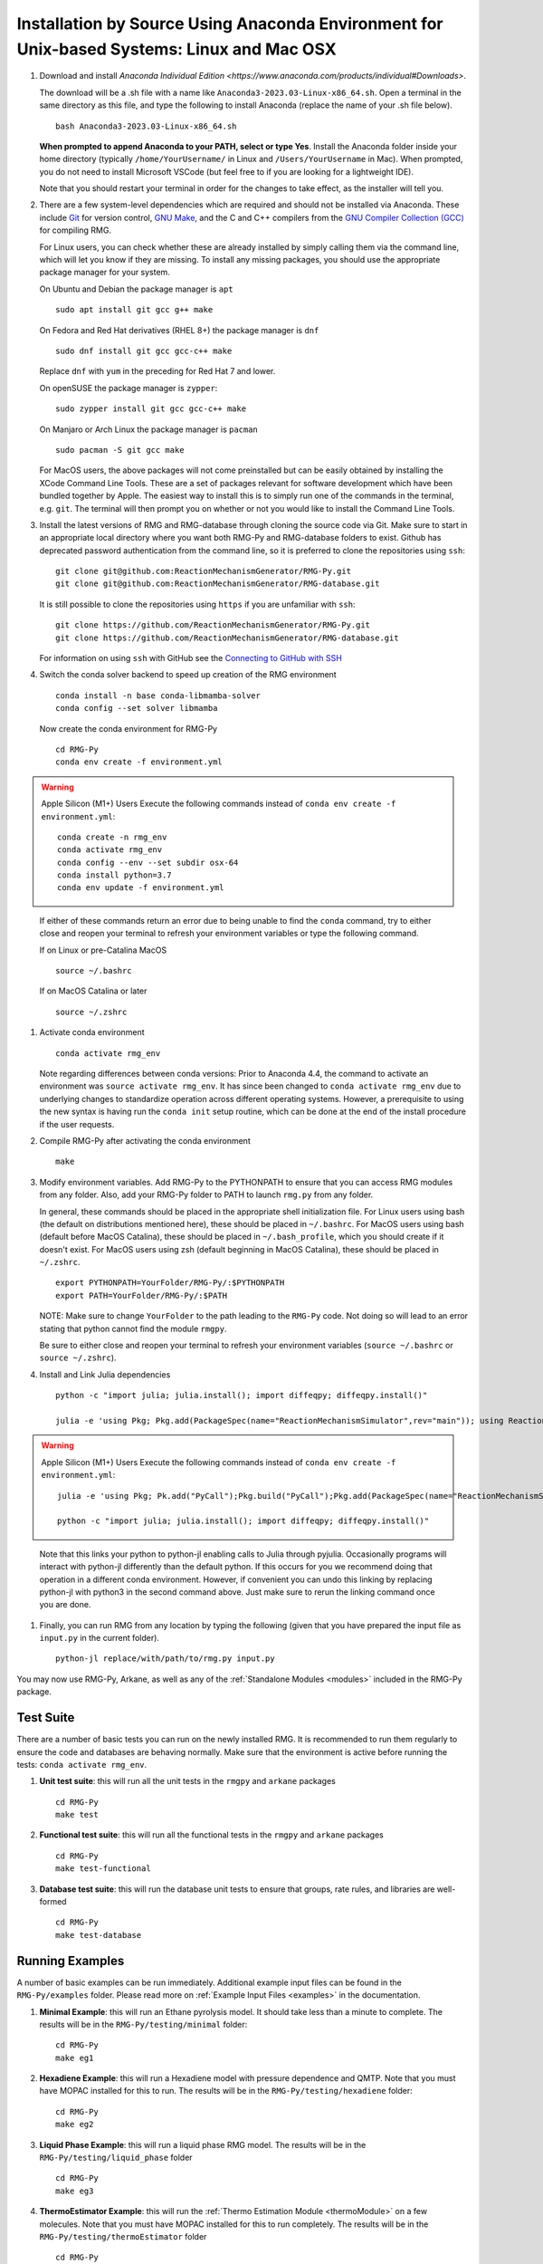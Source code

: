 .. _anacondaDeveloper:

*******************************************************************************************
Installation by Source Using Anaconda Environment for Unix-based Systems: Linux and Mac OSX
*******************************************************************************************

#. Download and install `Anaconda Individual Edition <https://www.anaconda.com/products/individual#Downloads>`.

   The download will be a .sh file with a name like ``Anaconda3-2023.03-Linux-x86_64.sh``. Open a terminal in the same
   directory as this file, and type the following to install Anaconda (replace the name of your .sh file below). ::

    bash Anaconda3-2023.03-Linux-x86_64.sh

   **When prompted to append Anaconda to your PATH, select or type Yes**.  Install the Anaconda folder inside your home
   directory (typically ``/home/YourUsername/`` in Linux and ``/Users/YourUsername`` in Mac). When prompted, you do not
   need to install Microsoft VSCode (but feel free to if you are looking for a lightweight IDE).

   Note that you should restart your terminal in order for the changes to take effect, as the installer will tell you.

#. There are a few system-level dependencies which are required and should not be installed via Anaconda. These include
   `Git <https://git-scm.com/>`_ for version control, `GNU Make <https://www.gnu.org/software/make/>`_, and the C and C++ compilers from the `GNU Compiler Collection (GCC) <https://gcc.gnu.org/>`_ for compiling RMG.

   For Linux users, you can check whether these are already installed by simply calling them via the command line, which
   will let you know if they are missing. To install any missing packages, you should use the appropriate package manager
   for your system.
   
   On Ubuntu and Debian the package manager is ``apt`` ::

    sudo apt install git gcc g++ make
    
   On Fedora and Red Hat derivatives (RHEL 8+) the package manager is ``dnf`` ::
   
    sudo dnf install git gcc gcc-c++ make

   Replace ``dnf`` with ``yum`` in the preceding for Red Hat 7 and lower.

   On openSUSE the package manager is ``zypper``::

    sudo zypper install git gcc gcc-c++ make

   On Manjaro or Arch Linux the package manager is ``pacman`` ::

    sudo pacman -S git gcc make

   For MacOS users, the above packages will not come preinstalled but can be easily obtained by installing the XCode Command Line Tools.
   These are a set of packages relevant for software development which have been bundled together by Apple. The easiest way
   to install this is to simply run one of the commands in the terminal, e.g. ``git``. The terminal will then prompt you on
   whether or not you would like to install the Command Line Tools.

#. Install the latest versions of RMG and RMG-database through cloning the source code via Git. Make sure to start in an
   appropriate local directory where you want both RMG-Py and RMG-database folders to exist.
   Github has deprecated password authentication from the command line, so it
   is preferred to clone the repositories using ``ssh``::

    git clone git@github.com:ReactionMechanismGenerator/RMG-Py.git
    git clone git@github.com:ReactionMechanismGenerator/RMG-database.git

   It is still possible to clone the repositories using ``https`` if you are
   unfamiliar with ``ssh``::
   
    git clone https://github.com/ReactionMechanismGenerator/RMG-Py.git
    git clone https://github.com/ReactionMechanismGenerator/RMG-database.git

   For information on using ``ssh`` with GitHub see the `Connecting to GitHub with SSH <https://docs.github.com/en/authentication/connecting-to-github-with-ssh>`_

#. Switch the conda solver backend to speed up creation of the RMG environment ::

    conda install -n base conda-libmamba-solver
    conda config --set solver libmamba

   Now create the conda environment for RMG-Py ::

    cd RMG-Py
    conda env create -f environment.yml

.. warning:: Apple Silicon (M1+) Users
   Execute the following commands instead of ``conda env create -f environment.yml``: ::
    
    conda create -n rmg_env
    conda activate rmg_env
    conda config --env --set subdir osx-64
    conda install python=3.7
    conda env update -f environment.yml
..

   If either of these commands return an error due to being unable to find the ``conda`` command, try to either close and reopen your terminal to refresh your environment variables or type the following command.

   If on Linux or pre-Catalina MacOS ::

    source ~/.bashrc

   If on MacOS Catalina or later ::

    source ~/.zshrc

#. Activate conda environment ::

    conda activate rmg_env
    
   Note regarding differences between conda versions: Prior to Anaconda 4.4, the command to activate an environment was
   ``source activate rmg_env``. It has since been changed to ``conda activate rmg_env`` due to underlying changes to
   standardize operation across different operating systems. However, a prerequisite to using the new syntax is having
   run the ``conda init`` setup routine, which can be done at the end of the install procedure if the user requests.
    
#. Compile RMG-Py after activating the conda environment ::

    make

#. Modify environment variables. Add RMG-Py to the PYTHONPATH to ensure that you can access RMG modules from any folder.
   Also, add your RMG-Py folder to PATH to launch ``rmg.py`` from any folder.

   In general, these commands should be placed in the appropriate shell initialization file. For Linux users using
   bash (the default on distributions mentioned here), these should be placed in ``~/.bashrc``. For MacOS users using bash (default before MacOS Catalina),
   these should be placed in ``~/.bash_profile``, which you should create if it doesn't exist. For MacOS users using zsh
   (default beginning in MacOS Catalina), these should be placed in ``~/.zshrc``. ::

    export PYTHONPATH=YourFolder/RMG-Py/:$PYTHONPATH
    export PATH=YourFolder/RMG-Py/:$PATH

   NOTE: Make sure to change ``YourFolder`` to the path leading to the ``RMG-Py`` code. Not doing so will lead to an error stating that python cannot find the module ``rmgpy``.

   Be sure to either close and reopen your terminal to refresh your environment variables (``source ~/.bashrc`` or ``source ~/.zshrc``).

#. Install and Link Julia dependencies ::

     python -c "import julia; julia.install(); import diffeqpy; diffeqpy.install()"

     julia -e 'using Pkg; Pkg.add(PackageSpec(name="ReactionMechanismSimulator",rev="main")); using ReactionMechanismSimulator;'

.. warning:: Apple Silicon (M1+) Users
   Execute the following commands instead of ``conda env create -f environment.yml``: ::
    
    julia -e 'using Pkg; Pk.add("PyCall");Pkg.build("PyCall");Pkg.add(PackageSpec(name="ReactionMechanismSimulator",rev="main")); using ReactionMechanismSimulator;'

    python -c "import julia; julia.install(); import diffeqpy; diffeqpy.install()"
..

   Note that this links your python to python-jl enabling calls to Julia through pyjulia. Occasionally programs will
   interact with python-jl differently than the default python. If this occurs for you we recommend doing that operation
   in a different conda environment. However, if convenient you can undo this linking by replacing python-jl with
   python3 in the second command above. Just make sure to rerun the linking command once you are done.

#. Finally, you can run RMG from any location by typing the following (given that you have prepared the input file as ``input.py`` in the current folder). ::

    python-jl replace/with/path/to/rmg.py input.py

You may now use RMG-Py, Arkane, as well as any of the :ref:`Standalone Modules <modules>` included in the RMG-Py package.




Test Suite
==========

There are a number of basic tests you can run on the newly installed RMG.  It is recommended to run them regularly to ensure the code and databases are behaving normally.
Make sure that the environment is active before running the tests: ``conda activate rmg_env``.

#. **Unit test suite**: this will run all the unit tests in the ``rmgpy`` and ``arkane`` packages ::

    cd RMG-Py
    make test
    
#. **Functional test suite**: this will run all the functional tests in the ``rmgpy`` and ``arkane`` packages ::

    cd RMG-Py
    make test-functional


#. **Database test suite**: this will run the database unit tests to ensure that groups, rate rules, and libraries are well-formed ::

    cd RMG-Py
    make test-database
    

Running Examples
================

A number of basic examples can be run immediately.  Additional example input files can be found in the ``RMG-Py/examples`` folder.  Please read more on :ref:`Example Input Files <examples>` in the documentation.
    
#. **Minimal Example**: this will run an Ethane pyrolysis model.  It should take less than a minute to complete. The results will be in the ``RMG-Py/testing/minimal`` folder::

    cd RMG-Py
    make eg1
    
#. **Hexadiene Example**: this will run a Hexadiene model with pressure dependence and QMTP.  Note that you must have MOPAC installed for this to run. The results will be in the ``RMG-Py/testing/hexadiene`` folder::

    cd RMG-Py
    make eg2
    
#. **Liquid Phase Example**: this will run a liquid phase RMG model.  The results will be in the ``RMG-Py/testing/liquid_phase`` folder ::

    cd RMG-Py
    make eg3
    
#. **ThermoEstimator Example**: this will run the :ref:`Thermo Estimation Module <thermoModule>` on a few molecules. Note that you must have MOPAC installed for this to run completely. The results will be in the ``RMG-Py/testing/thermoEstimator`` folder ::

    cd RMG-Py
    make eg4

